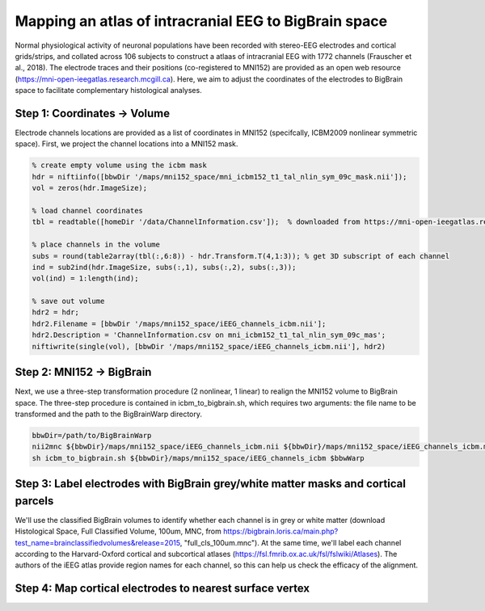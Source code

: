 Mapping an atlas of intracranial EEG to BigBrain space
======================================================

Normal physiological activity of neuronal populations have been recorded with stereo-EEG electrodes and cortical grids/strips, and collated across 106 subjects to construct a atlaas of intracranial EEG with 1772 channels (Frauscher et al., 2018). The electrode traces and their positions (co-registered to MNI152) are provided as an open web resource (https://mni-open-ieegatlas.research.mcgill.ca). Here, we aim to adjust the coordinates of the electrodes to BigBrain space to facilitate complementary histological analyses.

.. image:: https://github.com/OualidBenkarim/BigBrainWarp/blob/master/images/frauscher.2018.PNG

Step 1: Coordinates -> Volume
*******************************
Electrode channels locations are provided as a list of coordinates in MNI152 (specifcally, ICBM2009 nonlinear symmetric space). First, we project the channel locations into a MNI152 mask.

.. code-block:: matlab

    % create empty volume using the icbm mask
    hdr = niftiinfo([bbwDir '/maps/mni152_space/mni_icbm152_t1_tal_nlin_sym_09c_mask.nii']);
    vol = zeros(hdr.ImageSize);

    % load channel coordinates
    tbl = readtable([homeDir '/data/ChannelInformation.csv']);  % downloaded from https://mni-open-ieegatlas.research.mcgill.ca 
    
    % place channels in the volume
    subs = round(table2array(tbl(:,6:8)) - hdr.Transform.T(4,1:3)); % get 3D subscript of each channel
    ind = sub2ind(hdr.ImageSize, subs(:,1), subs(:,2), subs(:,3));
    vol(ind) = 1:length(ind);
    
    % save out volume
    hdr2 = hdr;
    hdr2.Filename = [bbwDir '/maps/mni152_space/iEEG_channels_icbm.nii'];
    hdr2.Description = 'ChannelInformation.csv on mni_icbm152_t1_tal_nlin_sym_09c_mas';
    niftiwrite(single(vol), [bbwDir '/maps/mni152_space/iEEG_channels_icbm.nii'], hdr2)


Step 2: MNI152 -> BigBrain 
*******************************

Next, we use a three-step transformation procedure (2 nonlinear, 1 linear) to realign the MNI152 volume to BigBrain space. The three-step procedure is contained in icbm_to_bigbrain.sh, which requires two arguments: the file name to be transformed and the path to the BigBrainWarp directory.

.. code-block:: bash

    bbwDir=/path/to/BigBrainWarp
    nii2mnc ${bbwDir}/maps/mni152_space/iEEG_channels_icbm.nii ${bbwDir}/maps/mni152_space/iEEG_channels_icbm.mnc
    sh icbm_to_bigbrain.sh ${bbwDir}/maps/mni152_space/iEEG_channels_icbm $bbwWarp
    
 
.. image:: https://github.com/OualidBenkarim/BigBrainWarp/blob/master/images/iEEG_bigbrain.PNG


Step 3: Label electrodes with BigBrain grey/white matter masks and cortical parcels
**************************************************************
We'll use the classified BigBrain volumes to identify whether each channel is in grey or white matter (download Histological Space, Full Classified Volume, 100um, MNC, from https://bigbrain.loris.ca/main.php?test_name=brainclassifiedvolumes&release=2015, "full_cls_100um.mnc"). At the same time, we'll label each channel according to the Harvard-Oxford cortical and subcortical atlases (https://fsl.fmrib.ox.ac.uk/fsl/fslwiki/Atlases). The authors of the iEEG atlas provide region names for each channel, so this can help us check the efficacy of the alignment.



Step 4: Map cortical electrodes to nearest surface vertex
**************************************************************



